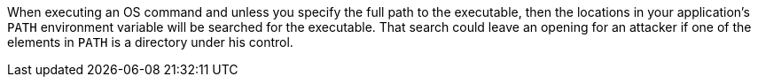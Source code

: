 When executing an OS command and unless you specify the full path to the executable, then the locations in your application's ``++PATH++`` environment variable will be searched for the executable. That search could leave an opening for an attacker if one of the elements in ``++PATH++`` is a directory under his control. 
